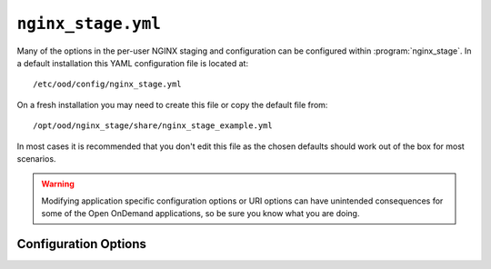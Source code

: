 .. _nginx-stage-configuration:

``nginx_stage.yml``
===================

Many of the options in the per-user NGINX staging and configuration can be
configured within :program:`nginx_stage`. In a default installation this
YAML configuration file is located at::

  /etc/ood/config/nginx_stage.yml

On a fresh installation you may need to create this file or copy the default
file from::

  /opt/ood/nginx_stage/share/nginx_stage_example.yml

In most cases it is recommended that you don't edit this file as the chosen
defaults should work out of the box for most scenarios.

.. warning::

   Modifying application specific configuration options or URI options can have
   unintended consequences for some of the Open OnDemand applications, so be
   sure you know what you are doing.

Configuration Options
---------------------

.. describe:: ondemand_version_path (String)

   path to the OnDemand version file

   Default
     Set to default path

     .. code-block:: yaml

        ondemand_version_path: "/opt/ood/VERSION"

   Example
     Supply a custom version file with a different version in it

     .. code-block:: yaml

        ondemand_version_path: "/path/to/VERSION"

.. describe:: ondemand_portal (String, null)

   unique name of this OnDemand portal used to namespace multiple hosted
   portals

   Default
     Do not set a custom namespace for this portal

     .. code-block:: yaml

        ondemand_portal: null

   Example
     Use a custom namespace for this portal

     .. code-block:: yaml

        ondemand_portal: "custom"

   .. note::

      If this is not set then most apps will use the default namespace
      ``ondemand``.

.. describe:: ondemand_title (String, null)

   title of this OnDemand portal that apps *should* display in their navbar

   Default
     Do not set a custom title for this portal

     .. code-block:: yaml

        ondemand_title: null

   Example
     Use a custom title for this portal

     .. code-block:: yaml

        ondemand_title: "My Custom Portal"

   .. note::

      If this is not set then most apps will use the default title ``Open
      OnDemand``.

.. describe:: pun_custom_env (Object, null)

  Custom environment variables to set for the PUN environment.

  Default
    No new environment variables.

    .. code-block:: yaml

      pun_custom_env: {}

  Example
    Set some custom environment variables.

    .. code-block:: yaml

      pun_custom_env:
         OOD_DASHBOARD_TITLE: "Open OnDemand"
         OOD_BRAND_BG_COLOR: "#53565a"
         OOD_BRAND_LINK_ACTIVE_BG_COLOR: "#fff"

.. describe:: pun_custom_env_declarations (Array, null)

  List of environment variables to pass onto PUN environment
  from /etc/ood/profile. Example below shows some default
  environment variables that are declared.

  Default
    No declarations of new environment variables.

    .. code-block:: yaml

      pun_custom_env_declarations: []

  Example
    Declare several environment variables to pass to the PUN.

    .. code-block:: yaml

      pun_custom_env_declarations:
        - PATH
        - LD_LIBRARY_PATH
        - MANPATH
        - SCLS
        - X_SCLS

.. describe:: template_root (String)

   the root directory containing the ERB templates used in generating the NGINX
   configuration files

   Default
     Set to default installation location

     .. code-block:: yaml

        template_root: "/opt/ood/nginx_stage/templates"

   Example
     Use custom templates

     .. code-block:: yaml

        template_root: "/path/to/my/templates"

.. describe:: proxy_user (String)

   the user name that the Apache proxy runs as so permissions can be added to
   the Unix domain sockets

   Default
     Set to the typical apache user

     .. code-block:: yaml

        proxy_user: "apache"

   Example
     Use a different user for the Apache proxy

     .. code-block:: yaml

        proxy_user: "proxy_user"

.. describe:: nginx_bin (String)

   the path to the NGINX binary

   Default
     Use NGINX installed by OnDemand

     .. code-block:: yaml

        nginx_bin: "/opt/ood/ondemand/root/usr/sbin/nginx"

   Example
     NGINX is installed in a different directory

     .. code-block:: yaml

        nginx_bin: "/path/to/sbin/nginx"

.. describe:: nginx_signals (Array<String>)

   valid signals that can be sent to the NGINX process

   Default
     Supported NGINX signals

     .. code-block:: yaml

        nginx_signals: [stop, quit, reopen, reload]

   Example
     Further restrict valid signals

     .. code-block:: yaml

        nginx_signals: [stop]

   .. note::

      This option is sent as ``-s signal`` to the `NGINX command line`_.

.. describe:: mime_types_path (String)

   the path to the system-installed NGINX ``mime.types`` file

   Default
     Use the NGINX installed by OnDemand

     .. code-block:: yaml

        mime_types_path: "/opt/ood/ondemand/root/etc/nginx/mime.types"

   Example
     Use a custom mime file

     .. code-block:: yaml

        mime_types_path: "/path/to/custom/mime.types"

.. describe:: passenger_root (String)

   the ``locations.ini`` file that describes Passenger installation

   Default
     Use the file supplied by Passenger from OnDemand

     .. code-block:: yaml

        passenger_root: "/opt/ood/ondemand/root/usr/share/ruby/vendor_ruby/phusion_passenger/locations.ini"

   Example
     Use a custom file

     .. code-block:: yaml

        passenger_root: "/path/to/custom/locations.ini"

.. describe:: passenger_ruby (String)

   the path to the Ruby binary that Passenger uses for itself and web apps

   Default
     Use the Ruby wrapper script supplied by this code

     .. code-block:: yaml

        passenger_ruby: "/opt/ood/nginx_stage/bin/ruby"

   Example
     Use the system installed Ruby

     .. code-block:: yaml

        passenger_ruby: "/usr/bin/ruby"

.. describe:: passenger_nodejs (String, null)

   the path to the NodeJs binary that Passenger uses for web apps

   Default
     Use the NodeJs wrapper script supplied by this code

     .. code-block:: yaml

        passenger_nodejs: "/opt/ood/nginx_stage/bin/node"

   Example
     Use the system installed NodeJs

     .. code-block:: yaml

        passenger_nodejs: "/usr/bin/node"

.. describe:: passenger_python (String, null)

   the path to the Python binary that Passenger uses for web apps

   Default
     Use the Python wrapper script supplied by this code

     .. code-block:: yaml

        passenger_python: "/opt/ood/nginx_stage/bin/python"

   Example
     Use the system-installed Python binary

     .. code-block:: yaml

        passenger_python: "/usr/bin/python"

.. describe:: passenger_pool_idle_time (Integer)

   The maximum number of seconds that an application process may be idle.
   Set to ``false`` if you don't want this specified in the Nginx configuration.

   Default
     Set idle time to 300

     .. code-block:: yaml

        passenger_pool_idle_time: 300

   Example
     Increase idle time

     .. code-block:: yaml

        passenger_pool_idle_time: 900

.. describe:: passenger_log_file (String)

  The log file that passenger will write standard out and standard
  error to.

  .. note::
    You may use the variable ``%{user}`` to write user specific files.

  Default
    Write to a per user location in ``/var/log/ondemand-nginx/``.

    .. code-block:: yaml

      passenger_log_file: '/var/log/ondemand-nginx/%{user}/error.log'

  Example
    Write to a per user location in ``/some/other/location/``.

    .. code-block:: yaml

      passenger_log_file: '/some/other/location/%{user}/error.log'

.. describe:: passenger_options (Hash)

   A Hash of additional Passenger options
   Keys without ``passenger_`` prefix will be ignored

   Default
     No additional Passenger options defined

     .. code-block:: yaml

        passenger_options: {}

   Example
     Define custom Passenger options

     .. code-block:: yaml

        passenger_options:
          passenger_max_preloader_idle_time: 300

.. describe:: nginx_file_upload_max (Integer, 10737420000)

  Max file upload size in bytes (e.g., 10737420000)

   Default
      ~10 GB max upload.

     .. code-block:: yaml

        nginx_file_upload_max: 10737420000

   Example
      Double the max upload.

     .. code-block:: yaml

        nginx_file_upload_max: 21474840000

.. describe:: pun_config_path (String)

   the interpolated path to the user's PUN configuration file

   Default
     Namespace the user configuration files by their user name

     .. code-block:: yaml

        pun_config_path: "/var/lib/ondemand-nginx/config/puns/%{user}.conf"

   Example
     Namespace configurations under user directories

     .. code-block:: yaml

        pun_config_path: "/var/lib/ondemand-nginx/config/puns/%{user}/nginx.conf"

.. describe:: pun_tmp_root (String)

   the interpolated root directory used for NGINX temporary directories.

   Default
     Namespace under user directories

     .. code-block:: yaml

        pun_tmp_root: "/var/lib/ondemand-nginx/tmp/%{user}"

   Example
     Use a custom namespace for root directory

     .. code-block:: yaml

        pun_tmp_root: "/path/to/%{user}-tmp"

   .. warning::

      NGINX will store the full request body in this location before sending it
      to the Passenger app. The size of the disk partition this directory
      resides in will limit the maximum file upload size.

.. describe:: pun_access_log_path (String)

   the interpolated path to the NGINX access log

   Default
     Namespace access logs under user directories

     .. code-block:: yaml

        pun_access_log_path: "/var/log/ondemand-nginx/%{user}/access.log"

   Example
     Use a custom location for the access log file

     .. code-block:: yaml

        pun_access_log_path: "/custom/path/access-%{user}.log"

.. describe:: pun_error_log_path (String)

   the interpolated path to the NGINX error log

   Default
     Namespace error logs under user directories

     .. code-block:: yaml

        pun_error_log_path: "/var/log/ondemand-nginx/%{user}/error.log"

   Example
     Use a custom location for the error log file

     .. code-block:: yaml

        pun_error_log_path: "/custom/path/error-%{user}.log"

.. describe:: pun_secret_key_base_path (String)

  The secret key location. Note these are per user.

   Default
      Per User secret in var lib ``ondemand-nginx``.

      .. code-block:: yaml

        pun_secret_key_base_path: "/var/lib/ondemand-nginx/config/puns/%{user}.secret_key_base.txt"

   Example
      Use a custom location for secret files.

      .. code-block:: yaml

        pun_secret_key_base_path: "/custom/secrets/%{user}.secret_key_base.txt"

.. describe:: pun_log_format (String)

  The format of the access and error logs.

   Default
      The default.

      .. code-block:: yaml

        pun_log_format: '$remote_addr - $remote_user [$time_local] "$request" $status $body_bytes_sent "$http_referer" "$http_user_agent" "$http_x_forwarded_for"'

   Example
      Use a custom log format.

      .. code-block:: yaml

        pun_log_format: '$remote_addr - $remote_user [$time_local] "$request" $status $body_bytes_sent'


.. describe:: pun_pid_path (String)

   the interpolated path to the NGINX PID file

   Default
     Namespace PID files under user directories

     .. code-block:: yaml

        pun_pid_path: "/var/run/ondemand-nginx/%{user}/passenger.pid"

   Example
     Use a custom location for the PID files

     .. code-block:: yaml

        pun_pid_path: "/custom/path/pid-%{user}.pid"

.. describe:: pun_socket_path (String)

   the interpolated path to the NGINX socket file

   Default
     Namespace socket files under user directories

     .. code-block:: yaml

        pun_pid_path: "/var/run/ondemand-nginx/%{user}/passenger.sock"

   Example
     Use a custom location for the socket files

     .. code-block:: yaml

        pun_pid_path: "/custom/path/socket-%{user}.sock"

   .. warning::

      The root directory containing the Unix domain socket file will have
      restricted permissions so that only the Apache proxy user can access this
      socket file.

   .. danger::

      Currently the proxy will only look for socket files following the
      format::

        $OOD_PUN_SOCKET_ROOT/<user>/passenger.sock

      It is not recommended to alter ``pun_pid_path`` unless you know what you
      are doing.

.. describe:: pun_sendfile_root (String)

   the root directory that NGINX serves files from using sendfile_

   Default
     Serve all files on file system

     .. code-block:: yaml

        pun_sendfile_root: "/"

   Example
     Only serve files under home directories

     .. code-block:: yaml

        pun_sendfile_root: "/home"

   .. warning::

      All URL requests to sendfile_ will be relative to the
      ``pun_sendfile_root``. If you alter this configuration option you may
      break certain web applications that expect it under ``/``.

.. describe:: pun_sendfile_uri (String)

   the internal URL path used by NGINX to serve files from using sendfile_ (not
   directly accessible by the client browser)

   Default
     Serve files under a unique path

     .. code-block:: yaml

        pun_sendfile_uri: "/sendfile"

   Example
     Server files under a custom URL path

     .. code-block:: yaml

        pun_sendfile_root: "/custom/files"

.. describe:: pun_app_configs (Array<Hash>)

   a list of interpolated hashes that define what wildcard app configuration file
   paths to include in a user's NGINX configuration (the hashes are arguments for
   ``app_config_path``)

   Default
     Serve a user's development apps, all shared apps, all system apps through NGINX

     .. code-block:: yaml

        pun_app_configs:
          -
            env: dev
            name: "*"
            owner: "%{user}"
          -
            env: usr
            name: "*"
            owner: "*"
          -
            env: sys
            name: "*"
            owner: "*"

   Example
     Serve only system apps through NGINX

     .. code-block:: yaml

        pun_app_configs:
          -
            env: dev
            name: "*"
            owner: "%{user}"

.. describe:: app_config_path (Hash)

   an interpolated hash detailing the path to the NGINX app configurations for each
   app type

   Default
     A recommended solution for app configuration locations

     .. code-block:: yaml

        app_config_path:
          dev: "/var/lib/ondemand-nginx/config/apps/dev/%{owner}/%{name}.conf"
          usr: "/var/lib/ondemand-nginx/config/apps/usr/%{owner}/%{name}.conf"
          sys: "/var/lib/ondemand-nginx/config/apps/sys/%{name}.conf"

.. describe:: app_root (Hash)

   an interpolated hash detailing the root directory where the app is installed
   for each app type

   Default
     A recommended solution for app deployment locations

     .. code-block:: yaml

        app_root:
          dev: "/var/www/ood/apps/dev/%{owner}/gateway/%{name}"
          usr: "/var/www/ood/apps/usr/%{owner}/gateway/%{name}"
          sys: "/var/www/ood/apps/sys/%{name}"

   .. note::

      A common solution is to map the user shared app location as a symlink to
      the user's home directory::

        /var/www/ood/apps/usr/<owner>/gateway => ~<owner>/ondemand/share

      This allows the owner of the app to update the app in real time as well
      as maintain file permissions.

   .. warning::

      Modifying this configuration option may break how the Dashboard app
      searches for apps.

.. describe:: app_request_uri (Hash)

   an interpolated hash detailing the URL path used to access the given type of
   app (not including the base-URI)

   Default
     A recommended solution for app request URL's

     .. code-block:: yaml

        app_request_uri:
          dev: "/dev/%{name}"
          usr: "/usr/%{owner}/%{name}"
          sys: "/sys/%{name}"

   .. note::

      Modifying this will require you also modify ``app_request_regex``.

   .. warning::

      Modifying this configuration option may break how the various apps link
      to each other.

.. describe:: app_request_regex (Hash)

   a hash detailing the regular expressions used to determine the type of app
   and its corresponding parameters from a URL request (this should match what
   you used in ``app_request_uri``)

   Default
     A recommended solution for app request URL regular expressions

     .. code-block:: yaml

        app_request_regex:
          dev: "^/dev/(?<name>[-\\w.]+)"
          usr: "^/usr/(?<owner>[\\w]+)/(?<name>[-\\w.]+)"
          sys: "^/sys/(?<name>[-\\w.]+)"

   .. note::

      Modifying anything in this configuration option other than the
      allowed characters will require you modify ``app_request_uri`` as
      well.

.. describe:: app_token (Hash)

   an interpolated hash detailing a uniquely identifiable string for each app

   Default
     A recommended solution for generating app tokens

     .. code-block:: yaml

        app_token:
          dev: "dev/%{owner}/%{name}"
          usr: "usr/%{owner}/%{name}"
          sys: "sys/%{name}"

   .. note::

      Not currently used and may be deprecated in the future.

.. describe:: app_passenger_env (Hash)

   a hash detailing the `Passenger environment`_ to run the type of app under

   Default
     A recommended solution for setting Passenger environments

     .. code-block:: yaml

        app_passenger_env:
          dev: "development"
          usr: "production"
          sys: "production"

   .. warning::

      Modifying this configuration option can lead to unintended consequences
      for web apps such as issues with serving their assets.

.. describe:: user_regex (String)

   regular expression used to validate a given user name

   Default
     Username can consist of any characters typically found in an email address

     .. code-block:: yaml

        user_regex: '[\w@\.\-]+'

   Example
     Restrict user name to just alphanumeric characters

     .. code-block:: yaml

        user_regex: '\w+'

.. describe:: min_uid (Integer)

   the minimum user id required to start a per-user NGINX process as

   Default
     User id's typically start at ``1000``

     .. code-block:: yaml

        min_uid: 1000

   Example
     Define new minimum UID

     .. code-block:: yaml

        min_uid: 500

.. _disabled_shell:

.. describe:: disabled_shell (String)

   Restrict starting a per-user NGINX process as a user with the given shell.

    Default
      Do not start a per-user NGINX for anyone with ``/access/denied`` shell.

      .. code-block:: yaml

        disabled_shell: "/access/denied"

    Example
      Do not start a per-user NGINX for anyone with ``/usr/bin/false`` shell.

      .. code-block:: yaml

        disabeled_shell: "/usr/bin/false"

   .. note::

      This will only restrict access to a per-user NGINX process started with
      the :ref:`nginx-stage-pun` command (used by the Apache proxy). This
      doesn't restrict the other administrative commands
      :ref:`nginx-stage-nginx` and :ref:`nginx-stage-nginx-clean` when manually
      starting and stopping the NGINX process.

.. describe:: disable_bundle_user_config (Integer)

    Set BUNDLE_USER_CONFIG to ``/dev/null`` in the PUN environment.
    NB: This prevents a user's ``~/.bundle/config`` from affecting
    OnDemand applications.

   Default
      Disable bundle user configuration.

      .. code-block:: yaml

        disable_bundle_user_config: true

   Example
      Enable bundle user configuration. This may adversely affect
      system deployed apps.

      .. code-block:: yaml

        disable_bundle_user_config: false

.. _nginx command line: https://www.nginx.com/resources/wiki/start/topics/tutorials/commandline/
.. _sendfile: http://nginx.org/en/docs/http/ngx_http_core_module.html#sendfile
.. _passenger environment: https://www.phusionpassenger.com/library/config/nginx/reference/#passenger_app_env
